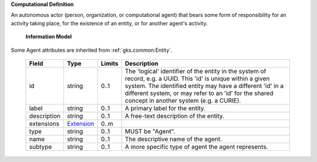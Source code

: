 **Computational Definition**

An autonomous actor (person, organization, or computational agent) that bears some form of responsibility for an activity taking place, for the existence of an entity, or for another agent's activity.

    **Information Model**
    
Some Agent attributes are inherited from :ref:`gks.common:Entity`.

    .. list-table::
       :class: clean-wrap
       :header-rows: 1
       :align: left
       :widths: auto
       
       *  - Field
          - Type
          - Limits
          - Description
       *  - id
          - string
          - 0..1
          - The 'logical' identifier of the entity in the system of record, e.g. a UUID. This 'id' is unique within a given system. The identified entity may have a different 'id' in a different system, or may refer to an 'id' for the shared concept in another system (e.g. a CURIE).
       *  - label
          - string
          - 0..1
          - A primary label for the entity.
       *  - description
          - string
          - 0..1
          - A free-text description of the entity.
       *  - extensions
          - `Extension <../../gks-common/common.json#/$defs/Extension>`_
          - 0..m
          - 
       *  - type
          - string
          - 0..1
          - MUST be "Agent".
       *  - name
          - string
          - 0..1
          - The descriptive name of the agent.
       *  - subtype
          - string
          - 0..1
          - A more specific type of agent the agent represents.
